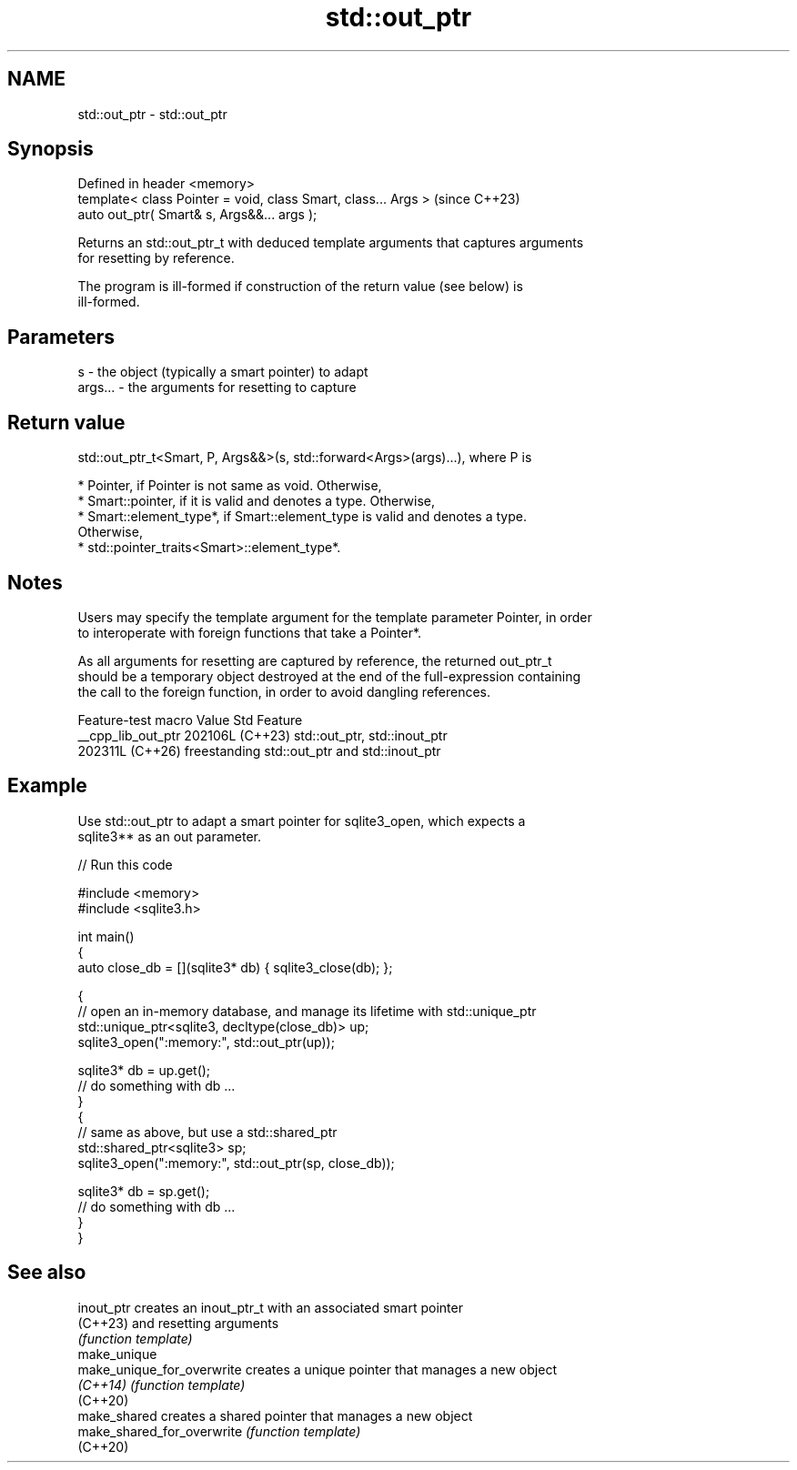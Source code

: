 .TH std::out_ptr 3 "2024.06.10" "http://cppreference.com" "C++ Standard Libary"
.SH NAME
std::out_ptr \- std::out_ptr

.SH Synopsis
   Defined in header <memory>
   template< class Pointer = void, class Smart, class... Args >  (since C++23)
   auto out_ptr( Smart& s, Args&&... args );

   Returns an std::out_ptr_t with deduced template arguments that captures arguments
   for resetting by reference.

   The program is ill-formed if construction of the return value (see below) is
   ill-formed.

.SH Parameters

   s       - the object (typically a smart pointer) to adapt
   args... - the arguments for resetting to capture

.SH Return value

   std::out_ptr_t<Smart, P, Args&&>(s, std::forward<Args>(args)...), where P is

     * Pointer, if Pointer is not same as void. Otherwise,
     * Smart::pointer, if it is valid and denotes a type. Otherwise,
     * Smart::element_type*, if Smart::element_type is valid and denotes a type.
       Otherwise,
     * std::pointer_traits<Smart>::element_type*.

.SH Notes

   Users may specify the template argument for the template parameter Pointer, in order
   to interoperate with foreign functions that take a Pointer*.

   As all arguments for resetting are captured by reference, the returned out_ptr_t
   should be a temporary object destroyed at the end of the full-expression containing
   the call to the foreign function, in order to avoid dangling references.

   Feature-test macro  Value    Std                     Feature
   __cpp_lib_out_ptr  202106L (C++23) std::out_ptr, std::inout_ptr
                      202311L (C++26) freestanding std::out_ptr and std::inout_ptr

.SH Example

   Use std::out_ptr to adapt a smart pointer for sqlite3_open, which expects a
   sqlite3** as an out parameter.


// Run this code

 #include <memory>
 #include <sqlite3.h>

 int main()
 {
     auto close_db = [](sqlite3* db) { sqlite3_close(db); };

     {
         // open an in-memory database, and manage its lifetime with std::unique_ptr
         std::unique_ptr<sqlite3, decltype(close_db)> up;
         sqlite3_open(":memory:", std::out_ptr(up));

         sqlite3* db = up.get();
         // do something with db ...
     }
     {
         // same as above, but use a std::shared_ptr
         std::shared_ptr<sqlite3> sp;
         sqlite3_open(":memory:", std::out_ptr(sp, close_db));

         sqlite3* db = sp.get();
         // do something with db ...
     }
 }

.SH See also

   inout_ptr                 creates an inout_ptr_t with an associated smart pointer
   (C++23)                   and resetting arguments
                             \fI(function template)\fP
   make_unique
   make_unique_for_overwrite creates a unique pointer that manages a new object
   \fI(C++14)\fP                   \fI(function template)\fP
   (C++20)
   make_shared               creates a shared pointer that manages a new object
   make_shared_for_overwrite \fI(function template)\fP
   (C++20)
